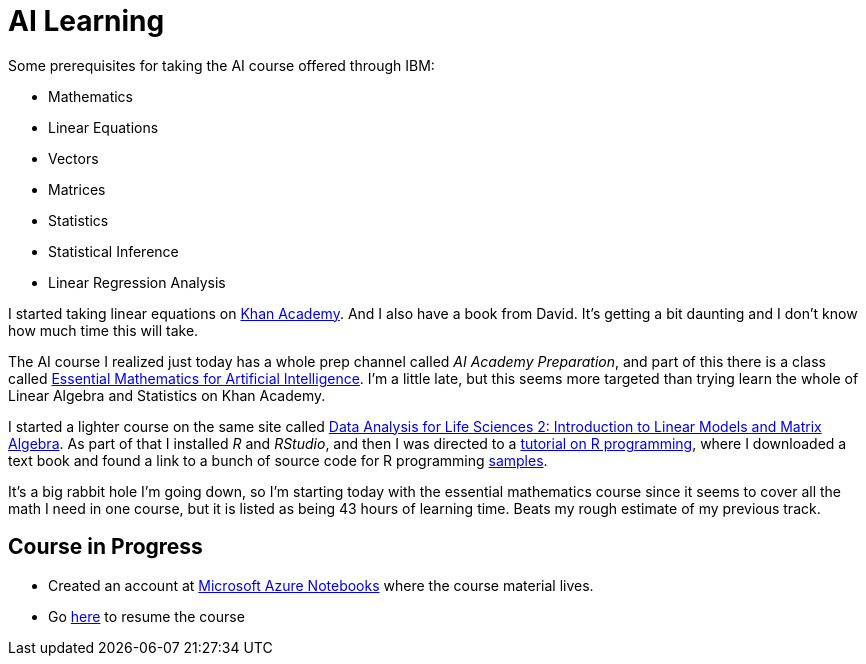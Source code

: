 = AI Learning =
:hp-tags: learning

Some prerequisites for taking the AI course offered through IBM:

- Mathematics
  - Linear Equations
  - Vectors
  - Matrices
  - Statistics
    - Statistical Inference
    - Linear Regression Analysis
    
I started taking linear equations on https://www.khanacademy.org/math/linear-algebra[Khan Academy]. And I also have a book from David.  It's getting a bit daunting and I don't know how much time this will take.

The AI course I realized just today has a whole prep channel called _AI Academy Preparation_, and part of this there is a class called https://courses.edx.org/courses/course-v1:Microsoft+DAT256x+1T2018a/courseware/0a19bbc7c27e47f88ca55373a92f1a4e/ad8ff006678541b492bfa78eaf815332/[Essential Mathematics for Artificial Intelligence].  I'm a little late, but this seems more targeted than trying learn the whole of Linear Algebra and Statistics on Khan Academy.

I started a lighter course on the same site called https://courses.edx.org/courses/course-v1:HarvardX+PH525.2x+3T-2015/courseware/dcf8031210054672a6bd2a63d6f9d9ac/599b44cd22814a4795fda31f02c3719f/?child=first[Data Analysis for Life Sciences 2: Introduction to Linear Models and Matrix Algebra].  As part of that I installed _R_ and _RStudio_, and then I was directed to a http://swirlstats.com/[tutorial on R programming], where I downloaded a text book and found a link to a bunch of source code for R programming https://github.com/genomicsclass/labs[samples].

It's a big rabbit hole I'm going down, so I'm starting today with the essential mathematics course since it seems to cover all the math I need in one course, but it is listed as being 43 hours of learning time.  Beats my rough estimate of my previous track.

== Course in Progress ==

- Created an account at https://notebooks.azure.com[Microsoft Azure Notebooks] where the course material lives.
- Go https://courses.edx.org/courses/course-v1:Microsoft+DAT256x+1T2018a/course/[here] to resume the course

